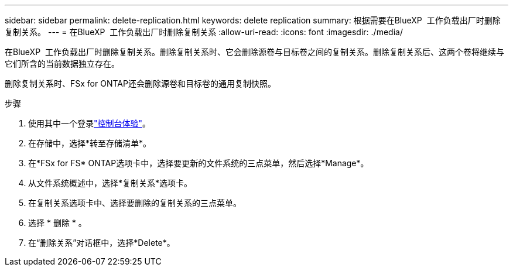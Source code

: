 ---
sidebar: sidebar 
permalink: delete-replication.html 
keywords: delete replication 
summary: 根据需要在BlueXP  工作负载出厂时删除复制关系。 
---
= 在BlueXP  工作负载出厂时删除复制关系
:allow-uri-read: 
:icons: font
:imagesdir: ./media/


[role="lead"]
在BlueXP  工作负载出厂时删除复制关系。删除复制关系时、它会删除源卷与目标卷之间的复制关系。删除复制关系后、这两个卷将继续与它们所含的当前数据独立存在。

删除复制关系时、FSx for ONTAP还会删除源卷和目标卷的通用复制快照。

.步骤
. 使用其中一个登录link:https://docs.netapp.com/us-en/workload-setup-admin/console-experiences.html["控制台体验"^]。
. 在存储中，选择*转至存储清单*。
. 在*FSx for FS* ONTAP选项卡中，选择要更新的文件系统的三点菜单，然后选择*Manage*。
. 从文件系统概述中，选择*复制关系*选项卡。
. 在复制关系选项卡中、选择要删除的复制关系的三点菜单。
. 选择 * 删除 * 。
. 在“删除关系”对话框中，选择*Delete*。

